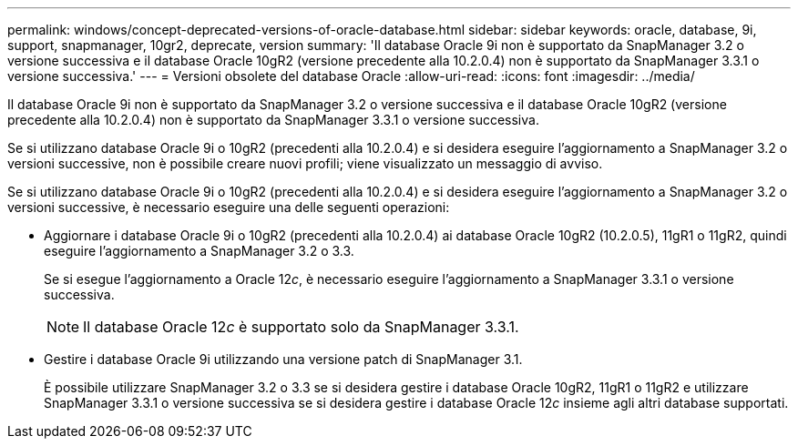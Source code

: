 ---
permalink: windows/concept-deprecated-versions-of-oracle-database.html 
sidebar: sidebar 
keywords: oracle, database, 9i, support, snapmanager, 10gr2, deprecate, version 
summary: 'Il database Oracle 9i non è supportato da SnapManager 3.2 o versione successiva e il database Oracle 10gR2 (versione precedente alla 10.2.0.4) non è supportato da SnapManager 3.3.1 o versione successiva.' 
---
= Versioni obsolete del database Oracle
:allow-uri-read: 
:icons: font
:imagesdir: ../media/


[role="lead"]
Il database Oracle 9i non è supportato da SnapManager 3.2 o versione successiva e il database Oracle 10gR2 (versione precedente alla 10.2.0.4) non è supportato da SnapManager 3.3.1 o versione successiva.

Se si utilizzano database Oracle 9i o 10gR2 (precedenti alla 10.2.0.4) e si desidera eseguire l'aggiornamento a SnapManager 3.2 o versioni successive, non è possibile creare nuovi profili; viene visualizzato un messaggio di avviso.

Se si utilizzano database Oracle 9i o 10gR2 (precedenti alla 10.2.0.4) e si desidera eseguire l'aggiornamento a SnapManager 3.2 o versioni successive, è necessario eseguire una delle seguenti operazioni:

* Aggiornare i database Oracle 9i o 10gR2 (precedenti alla 10.2.0.4) ai database Oracle 10gR2 (10.2.0.5), 11gR1 o 11gR2, quindi eseguire l'aggiornamento a SnapManager 3.2 o 3.3.
+
Se si esegue l'aggiornamento a Oracle 12__c__, è necessario eseguire l'aggiornamento a SnapManager 3.3.1 o versione successiva.

+

NOTE: Il database Oracle 12__c__ è supportato solo da SnapManager 3.3.1.

* Gestire i database Oracle 9i utilizzando una versione patch di SnapManager 3.1.
+
È possibile utilizzare SnapManager 3.2 o 3.3 se si desidera gestire i database Oracle 10gR2, 11gR1 o 11gR2 e utilizzare SnapManager 3.3.1 o versione successiva se si desidera gestire i database Oracle 12__c__ insieme agli altri database supportati.



